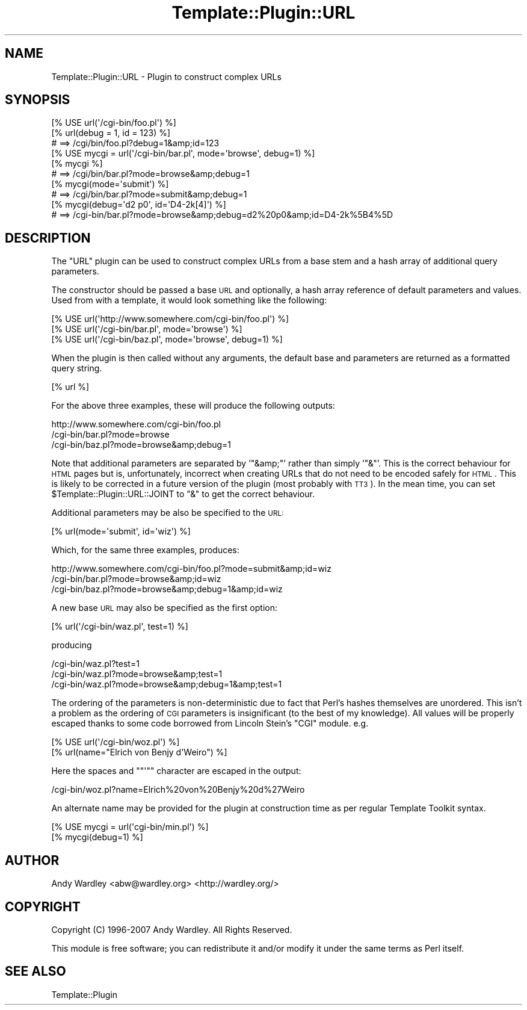 .\" Automatically generated by Pod::Man 2.23 (Pod::Simple 3.14)
.\"
.\" Standard preamble:
.\" ========================================================================
.de Sp \" Vertical space (when we can't use .PP)
.if t .sp .5v
.if n .sp
..
.de Vb \" Begin verbatim text
.ft CW
.nf
.ne \\$1
..
.de Ve \" End verbatim text
.ft R
.fi
..
.\" Set up some character translations and predefined strings.  \*(-- will
.\" give an unbreakable dash, \*(PI will give pi, \*(L" will give a left
.\" double quote, and \*(R" will give a right double quote.  \*(C+ will
.\" give a nicer C++.  Capital omega is used to do unbreakable dashes and
.\" therefore won't be available.  \*(C` and \*(C' expand to `' in nroff,
.\" nothing in troff, for use with C<>.
.tr \(*W-
.ds C+ C\v'-.1v'\h'-1p'\s-2+\h'-1p'+\s0\v'.1v'\h'-1p'
.ie n \{\
.    ds -- \(*W-
.    ds PI pi
.    if (\n(.H=4u)&(1m=24u) .ds -- \(*W\h'-12u'\(*W\h'-12u'-\" diablo 10 pitch
.    if (\n(.H=4u)&(1m=20u) .ds -- \(*W\h'-12u'\(*W\h'-8u'-\"  diablo 12 pitch
.    ds L" ""
.    ds R" ""
.    ds C` ""
.    ds C' ""
'br\}
.el\{\
.    ds -- \|\(em\|
.    ds PI \(*p
.    ds L" ``
.    ds R" ''
'br\}
.\"
.\" Escape single quotes in literal strings from groff's Unicode transform.
.ie \n(.g .ds Aq \(aq
.el       .ds Aq '
.\"
.\" If the F register is turned on, we'll generate index entries on stderr for
.\" titles (.TH), headers (.SH), subsections (.SS), items (.Ip), and index
.\" entries marked with X<> in POD.  Of course, you'll have to process the
.\" output yourself in some meaningful fashion.
.ie \nF \{\
.    de IX
.    tm Index:\\$1\t\\n%\t"\\$2"
..
.    nr % 0
.    rr F
.\}
.el \{\
.    de IX
..
.\}
.\"
.\" Accent mark definitions (@(#)ms.acc 1.5 88/02/08 SMI; from UCB 4.2).
.\" Fear.  Run.  Save yourself.  No user-serviceable parts.
.    \" fudge factors for nroff and troff
.if n \{\
.    ds #H 0
.    ds #V .8m
.    ds #F .3m
.    ds #[ \f1
.    ds #] \fP
.\}
.if t \{\
.    ds #H ((1u-(\\\\n(.fu%2u))*.13m)
.    ds #V .6m
.    ds #F 0
.    ds #[ \&
.    ds #] \&
.\}
.    \" simple accents for nroff and troff
.if n \{\
.    ds ' \&
.    ds ` \&
.    ds ^ \&
.    ds , \&
.    ds ~ ~
.    ds /
.\}
.if t \{\
.    ds ' \\k:\h'-(\\n(.wu*8/10-\*(#H)'\'\h"|\\n:u"
.    ds ` \\k:\h'-(\\n(.wu*8/10-\*(#H)'\`\h'|\\n:u'
.    ds ^ \\k:\h'-(\\n(.wu*10/11-\*(#H)'^\h'|\\n:u'
.    ds , \\k:\h'-(\\n(.wu*8/10)',\h'|\\n:u'
.    ds ~ \\k:\h'-(\\n(.wu-\*(#H-.1m)'~\h'|\\n:u'
.    ds / \\k:\h'-(\\n(.wu*8/10-\*(#H)'\z\(sl\h'|\\n:u'
.\}
.    \" troff and (daisy-wheel) nroff accents
.ds : \\k:\h'-(\\n(.wu*8/10-\*(#H+.1m+\*(#F)'\v'-\*(#V'\z.\h'.2m+\*(#F'.\h'|\\n:u'\v'\*(#V'
.ds 8 \h'\*(#H'\(*b\h'-\*(#H'
.ds o \\k:\h'-(\\n(.wu+\w'\(de'u-\*(#H)/2u'\v'-.3n'\*(#[\z\(de\v'.3n'\h'|\\n:u'\*(#]
.ds d- \h'\*(#H'\(pd\h'-\w'~'u'\v'-.25m'\f2\(hy\fP\v'.25m'\h'-\*(#H'
.ds D- D\\k:\h'-\w'D'u'\v'-.11m'\z\(hy\v'.11m'\h'|\\n:u'
.ds th \*(#[\v'.3m'\s+1I\s-1\v'-.3m'\h'-(\w'I'u*2/3)'\s-1o\s+1\*(#]
.ds Th \*(#[\s+2I\s-2\h'-\w'I'u*3/5'\v'-.3m'o\v'.3m'\*(#]
.ds ae a\h'-(\w'a'u*4/10)'e
.ds Ae A\h'-(\w'A'u*4/10)'E
.    \" corrections for vroff
.if v .ds ~ \\k:\h'-(\\n(.wu*9/10-\*(#H)'\s-2\u~\d\s+2\h'|\\n:u'
.if v .ds ^ \\k:\h'-(\\n(.wu*10/11-\*(#H)'\v'-.4m'^\v'.4m'\h'|\\n:u'
.    \" for low resolution devices (crt and lpr)
.if \n(.H>23 .if \n(.V>19 \
\{\
.    ds : e
.    ds 8 ss
.    ds o a
.    ds d- d\h'-1'\(ga
.    ds D- D\h'-1'\(hy
.    ds th \o'bp'
.    ds Th \o'LP'
.    ds ae ae
.    ds Ae AE
.\}
.rm #[ #] #H #V #F C
.\" ========================================================================
.\"
.IX Title "Template::Plugin::URL 3"
.TH Template::Plugin::URL 3 "2011-12-20" "perl v5.12.4" "User Contributed Perl Documentation"
.\" For nroff, turn off justification.  Always turn off hyphenation; it makes
.\" way too many mistakes in technical documents.
.if n .ad l
.nh
.SH "NAME"
Template::Plugin::URL \- Plugin to construct complex URLs
.SH "SYNOPSIS"
.IX Header "SYNOPSIS"
.Vb 1
\&    [% USE url(\*(Aq/cgi\-bin/foo.pl\*(Aq) %]
\&    
\&    [% url(debug = 1, id = 123) %]
\&       # ==> /cgi/bin/foo.pl?debug=1&amp;id=123
\&
\&    [% USE mycgi = url(\*(Aq/cgi\-bin/bar.pl\*(Aq, mode=\*(Aqbrowse\*(Aq, debug=1) %]
\&    
\&    [% mycgi %]
\&       # ==> /cgi/bin/bar.pl?mode=browse&amp;debug=1
\&    
\&    [% mycgi(mode=\*(Aqsubmit\*(Aq) %]
\&       # ==> /cgi/bin/bar.pl?mode=submit&amp;debug=1
\&    
\&    [% mycgi(debug=\*(Aqd2 p0\*(Aq, id=\*(AqD4\-2k[4]\*(Aq) %]
\&       # ==> /cgi\-bin/bar.pl?mode=browse&amp;debug=d2%20p0&amp;id=D4\-2k%5B4%5D
.Ve
.SH "DESCRIPTION"
.IX Header "DESCRIPTION"
The \f(CW\*(C`URL\*(C'\fR plugin can be used to construct complex URLs from a base stem 
and a hash array of additional query parameters.
.PP
The constructor should be passed a base \s-1URL\s0 and optionally, a hash array
reference of default parameters and values.  Used from with a template,
it would look something like the following:
.PP
.Vb 3
\&    [% USE url(\*(Aqhttp://www.somewhere.com/cgi\-bin/foo.pl\*(Aq) %]
\&    [% USE url(\*(Aq/cgi\-bin/bar.pl\*(Aq, mode=\*(Aqbrowse\*(Aq) %]
\&    [% USE url(\*(Aq/cgi\-bin/baz.pl\*(Aq, mode=\*(Aqbrowse\*(Aq, debug=1) %]
.Ve
.PP
When the plugin is then called without any arguments, the default base
and parameters are returned as a formatted query string.
.PP
.Vb 1
\&    [% url %]
.Ve
.PP
For the above three examples, these will produce the following outputs:
.PP
.Vb 3
\&    http://www.somewhere.com/cgi\-bin/foo.pl
\&    /cgi\-bin/bar.pl?mode=browse
\&    /cgi\-bin/baz.pl?mode=browse&amp;debug=1
.Ve
.PP
Note that additional parameters are separated by '\f(CW\*(C`&amp;\*(C'\fR' rather than
simply '\f(CW\*(C`&\*(C'\fR'.  This is the correct behaviour for \s-1HTML\s0 pages but is,
unfortunately, incorrect when creating URLs that do not need to be
encoded safely for \s-1HTML\s0.  This is likely to be corrected in a future
version of the plugin (most probably with \s-1TT3\s0).  In the mean time, you
can set \f(CW$Template::Plugin::URL::JOINT\fR to \f(CW\*(C`&\*(C'\fR to get the correct
behaviour.
.PP
Additional parameters may be also be specified to the \s-1URL:\s0
.PP
.Vb 1
\&    [% url(mode=\*(Aqsubmit\*(Aq, id=\*(Aqwiz\*(Aq) %]
.Ve
.PP
Which, for the same three examples, produces:
.PP
.Vb 3
\&    http://www.somewhere.com/cgi\-bin/foo.pl?mode=submit&amp;id=wiz
\&    /cgi\-bin/bar.pl?mode=browse&amp;id=wiz
\&    /cgi\-bin/baz.pl?mode=browse&amp;debug=1&amp;id=wiz
.Ve
.PP
A new base \s-1URL\s0 may also be specified as the first option:
.PP
.Vb 1
\&    [% url(\*(Aq/cgi\-bin/waz.pl\*(Aq, test=1) %]
.Ve
.PP
producing
.PP
.Vb 3
\&    /cgi\-bin/waz.pl?test=1
\&    /cgi\-bin/waz.pl?mode=browse&amp;test=1
\&    /cgi\-bin/waz.pl?mode=browse&amp;debug=1&amp;test=1
.Ve
.PP
The ordering of the parameters is non-deterministic due to fact that 
Perl's hashes themselves are unordered.  This isn't a problem as the 
ordering of \s-1CGI\s0 parameters is insignificant (to the best of my knowledge).
All values will be properly escaped thanks to some code borrowed from
Lincoln Stein's \f(CW\*(C`CGI\*(C'\fR module.  e.g.
.PP
.Vb 2
\&    [% USE url(\*(Aq/cgi\-bin/woz.pl\*(Aq) %]
\&    [% url(name="Elrich von Benjy d\*(AqWeiro") %]
.Ve
.PP
Here the spaces and "\f(CW\*(C`\*(Aq\*(C'\fR" character are escaped in the output:
.PP
.Vb 1
\&    /cgi\-bin/woz.pl?name=Elrich%20von%20Benjy%20d%27Weiro
.Ve
.PP
An alternate name may be provided for the plugin at construction time
as per regular Template Toolkit syntax.
.PP
.Vb 2
\&    [% USE mycgi = url(\*(Aqcgi\-bin/min.pl\*(Aq) %]
\&    [% mycgi(debug=1) %]
.Ve
.SH "AUTHOR"
.IX Header "AUTHOR"
Andy Wardley <abw@wardley.org> <http://wardley.org/>
.SH "COPYRIGHT"
.IX Header "COPYRIGHT"
Copyright (C) 1996\-2007 Andy Wardley.  All Rights Reserved.
.PP
This module is free software; you can redistribute it and/or
modify it under the same terms as Perl itself.
.SH "SEE ALSO"
.IX Header "SEE ALSO"
Template::Plugin
